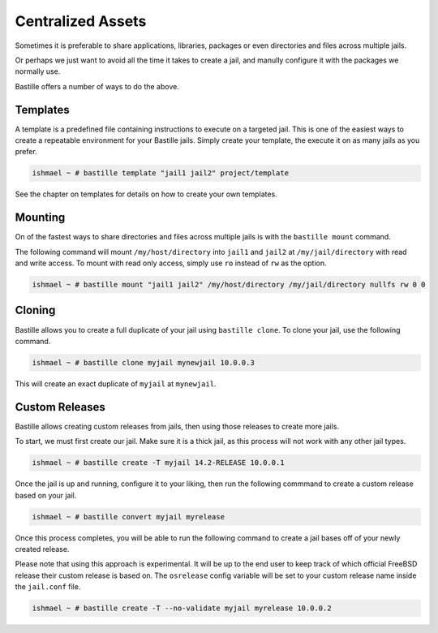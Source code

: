 Centralized Assets
==================

Sometimes it is preferable to share applications, libraries, packages or even directories
and files across multiple jails.

Or perhaps we just want to avoid all the time it takes to create a jail, and manully configure
it with the packages we normally use.

Bastille offers a number of ways to do the above.

Templates
---------

A template is a predefined file containing instructions to execute on a targeted jail. This
is one of the easiest ways to create a repeatable environment for your Bastille jails. Simply
create your template, the execute it on as many jails as you prefer.

.. code-block:: shell

  ishmael ~ # bastille template "jail1 jail2" project/template

See the chapter on templates for details on how to create your own templates.

Mounting
--------

On of the fastest ways to share directories and files across multiple jails is with
the ``bastille mount`` command.

The following command will mount ``/my/host/directory`` into ``jail1`` and ``jail2``
at ``/my/jail/directory`` with read and write access. To mount with read only access,
simply use ``ro`` instead of ``rw`` as the option.

.. code-block:: shell

  ishmael ~ # bastille mount "jail1 jail2" /my/host/directory /my/jail/directory nullfs rw 0 0
  
Cloning
-------

Bastille allows you to create a full duplicate of your jail using ``bastille clone``. To clone
your jail, use the following command.

.. code-block:: shell

  ishmael ~ # bastille clone myjail mynewjail 10.0.0.3
  
This will create an exact duplicate of ``myjail`` at ``mynewjail``.
  
Custom Releases
---------------

Bastille allows creating custom releases from jails, then using those releases to create
more jails.

To start, we must first create our jail. Make sure it is a thick jail, as this process will
not work with any other jail types.

.. code-block:: shell

  ishmael ~ # bastille create -T myjail 14.2-RELEASE 10.0.0.1
  
Once the jail is up and running, configure it to your liking, then run the following commmand
to create a custom release based on your jail.

.. code-block:: shell

  ishmael ~ # bastille convert myjail myrelease
  
Once this process completes, you will be able to run the following command to create a jail
bases off of your newly created release.

Please note that using this approach is experimental. It will be up to the end user to keep
track of which official FreeBSD release their custom release is based on. The ``osrelease``
config variable will be set to your custom release name inside the ``jail.conf`` file.

.. code-block:: shell

  ishmael ~ # bastille create -T --no-validate myjail myrelease 10.0.0.2
